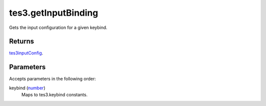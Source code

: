 tes3.getInputBinding
====================================================================================================

Gets the input configuration for a given keybind.

Returns
----------------------------------------------------------------------------------------------------

`tes3inputConfig`_.

Parameters
----------------------------------------------------------------------------------------------------

Accepts parameters in the following order:

keybind (`number`_)
    Maps to tes3.keybind constants.

.. _`number`: ../../../lua/type/number.html
.. _`tes3inputConfig`: ../../../lua/type/tes3inputConfig.html

